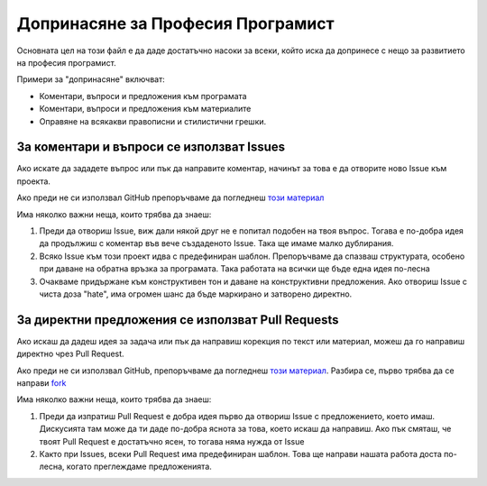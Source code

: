 **********************************
Допринасяне за Професия Програмист
**********************************

Основната цел на този файл е да даде достатъчно насоки за всеки, който иска да допринесе с нещо за развитието на професия програмист.

Примери за "допринасяне" включват:

- Коментари, въпроси и предложения към програмата
- Коментари, въпроси и предложения към материалите
- Оправяне на всякакви правописни и стилистични грешки.


За коментари и въпроси се използват Issues
#################################################

Ако искате да зададете въпрос или пък да направите коментар, начинът за това е да отворите ново Issue към проекта.

Ако преди не си използвал GitHub препоръчваме да погледнеш `този материал <https://guides.github.com/features/issues/>`_

Има няколко важни неща, които трябва да знаеш:

1. Преди да отвориш Issue, виж дали някой друг не е попитал подобен на твоя въпрос. Тогава е по-добра идея да продължиш с коментар във вече създаденото Issue. Така ще имаме малко дублирания.
2. Всяко Issue към този проект идва с предефиниран шаблон. Препоръчваме да спазваш структурата, особено при даване на обратна връзка за програмата. Така работата на всички ще бъде една идея по-лесна
3. Очакваме придържане към конструктивен тон и даване на конструктивни предложения. Ако отвориш Issue с чиста доза "hate", има огромен шанс да бъде маркирано и затворено директно.

За директни предложения се използват Pull Requests
##################################################

Ако искаш да дадеш идея за задача или пък да направиш корекция по текст или материал, можеш да го направиш директно чрез Pull Request.

Ако преди не си използвал GitHub, препоръчваме да погледнеш `този материал <https://help.github.com/articles/using-pull-requests/>`_. Разбира се, първо трябва да се направи `fork <https://help.github.com/articles/fork-a-repo/>`_

Има няколко важни неща, които трябва да знаеш:

1. Преди да изпратиш Pull Request е добра идея първо да отвориш Issue с предложението, което имаш. Дискусията там може да ти даде по-добра яснота за това, което искаш да направиш. Ако пък смяташ, че твоят Pull Request е достатъчно ясен, то тогава няма нужда от Issue
2. Както при Issues, всеки Pull Request има предефиниран шаблон. Това ще направи нашата работа доста по-лесна, когато преглеждаме предложенията.

